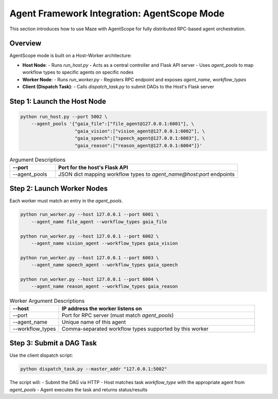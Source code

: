 Agent Framework Integration: AgentScope Mode
============================================

This section introduces how to use Maze with AgentScope for fully distributed RPC-based agent orchestration.

Overview
--------

AgentScope mode is built on a Host–Worker architecture:

- **Host Node**:
  - Runs `run_host.py`
  - Acts as a central controller and Flask API server
  - Uses `agent_pools` to map workflow types to specific agents on specific nodes

- **Worker Node**:
  - Runs `run_worker.py`
  - Registers RPC endpoint and exposes `agent_name`, `workflow_types`

- **Client (Dispatch Task)**:
  - Calls `dispatch_task.py` to submit DAGs to the Host's Flask server

Step 1: Launch the Host Node
----------------------------

.. code-block:: bash

    python run_host.py --port 5002 \
        --agent_pools '{"gaia_file":["file_agent@127.0.0.1:6001"], \
                        "gaia_vision":["vision_agent@127.0.0.1:6002"], \
                        "gaia_speech":["speech_agent@127.0.0.1:6003"], \
                        "gaia_reason":["reason_agent@127.0.0.1:6004"]}'

.. list-table:: Argument Descriptions
   :widths: 20 80
   :header-rows: 1

   * - --port
     - Port for the host's Flask API
   * - --agent_pools
     - JSON dict mapping workflow types to `agent_name@host:port` endpoints

Step 2: Launch Worker Nodes
---------------------------

Each worker must match an entry in the `agent_pools`.

.. code-block:: bash

    python run_worker.py --host 127.0.0.1 --port 6001 \
        --agent_name file_agent --workflow_types gaia_file

    python run_worker.py --host 127.0.0.1 --port 6002 \
        --agent_name vision_agent --workflow_types gaia_vision

    python run_worker.py --host 127.0.0.1 --port 6003 \
        --agent_name speech_agent --workflow_types gaia_speech

    python run_worker.py --host 127.0.0.1 --port 6004 \
        --agent_name reason_agent --workflow_types gaia_reason

.. list-table:: Worker Argument Descriptions
   :widths: 20 80
   :header-rows: 1

   * - --host
     - IP address the worker listens on
   * - --port
     - Port for RPC server (must match `agent_pools`)
   * - --agent_name
     - Unique name of this agent
   * - --workflow_types
     - Comma-separated workflow types supported by this worker

Step 3: Submit a DAG Task
-------------------------

Use the client dispatch script:

.. code-block:: bash

    python dispatch_task.py --master_addr "127.0.0.1:5002"

The script will:
- Submit the DAG via HTTP
- Host matches task `workflow_type` with the appropriate agent from `agent_pools`
- Agent executes the task and returns status/results

